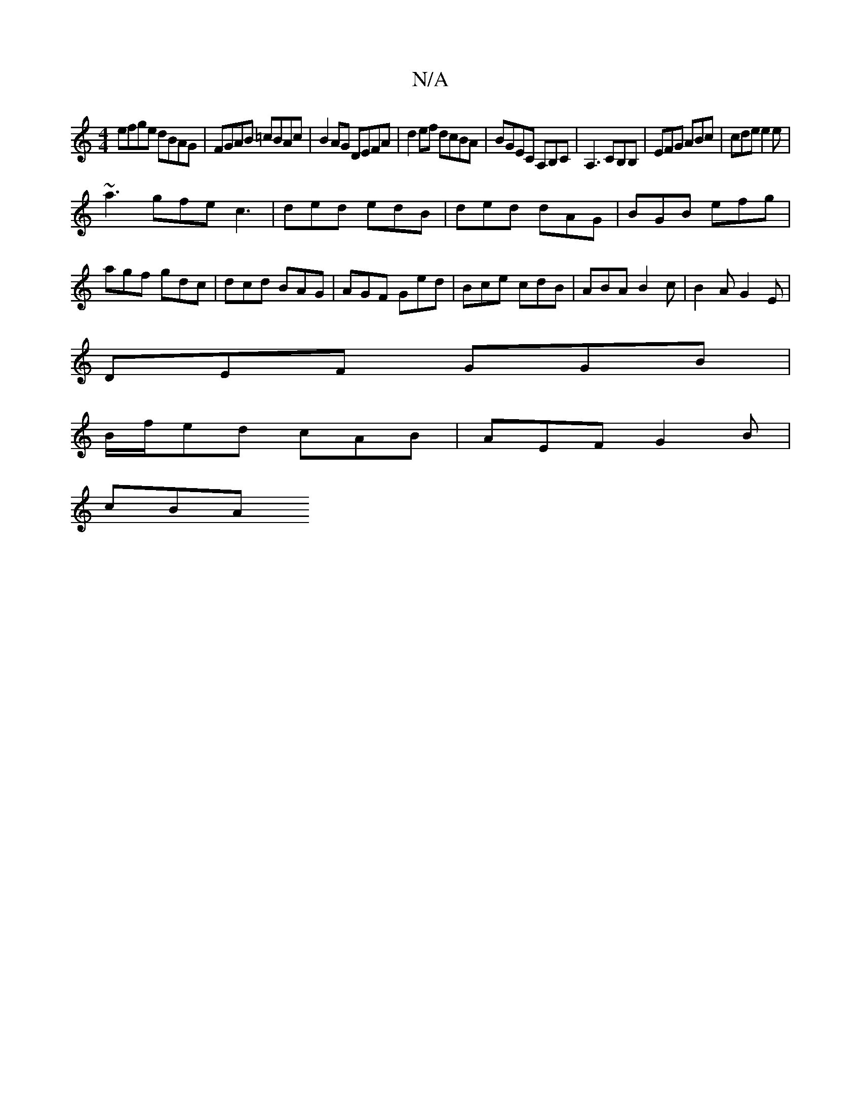 X:1
T:N/A
M:4/4
R:N/A
K:Cmajor
efge dBAG|FGAB =cBAc|B2AG DEFA|d2ef dcBA|BGEC A,B,C|A,3 CB,B,|EFG ABc|cde e2e|
~a3 gfe c3|ded edB|ded dAG|BGB efg|agf gdc|dcd BAG|AGF Ged|Bce cdB|ABA B2c|B2A G2E|
DEF GGB|
B/f/ed cAB | AEF G2 B |
cBA 
